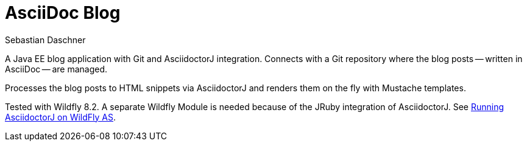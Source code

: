 = AsciiDoc Blog
Sebastian Daschner

A Java EE blog application with Git and AsciidoctorJ integration. Connects with a Git repository where the blog posts
-- written in AsciiDoc -- are managed.

Processes the blog posts to HTML snippets via AsciidoctorJ and renders them on the fly with Mustache templates.

Tested with Wildfly 8.2. A separate Wildfly Module is needed because of the JRuby integration of AsciidoctorJ.
See https://github.com/asciidoctor/asciidoctorj#running-asciidoctorj-on-wildfly-as[Running AsciidoctorJ on WildFly AS].

// For a full description see TODO blog post 